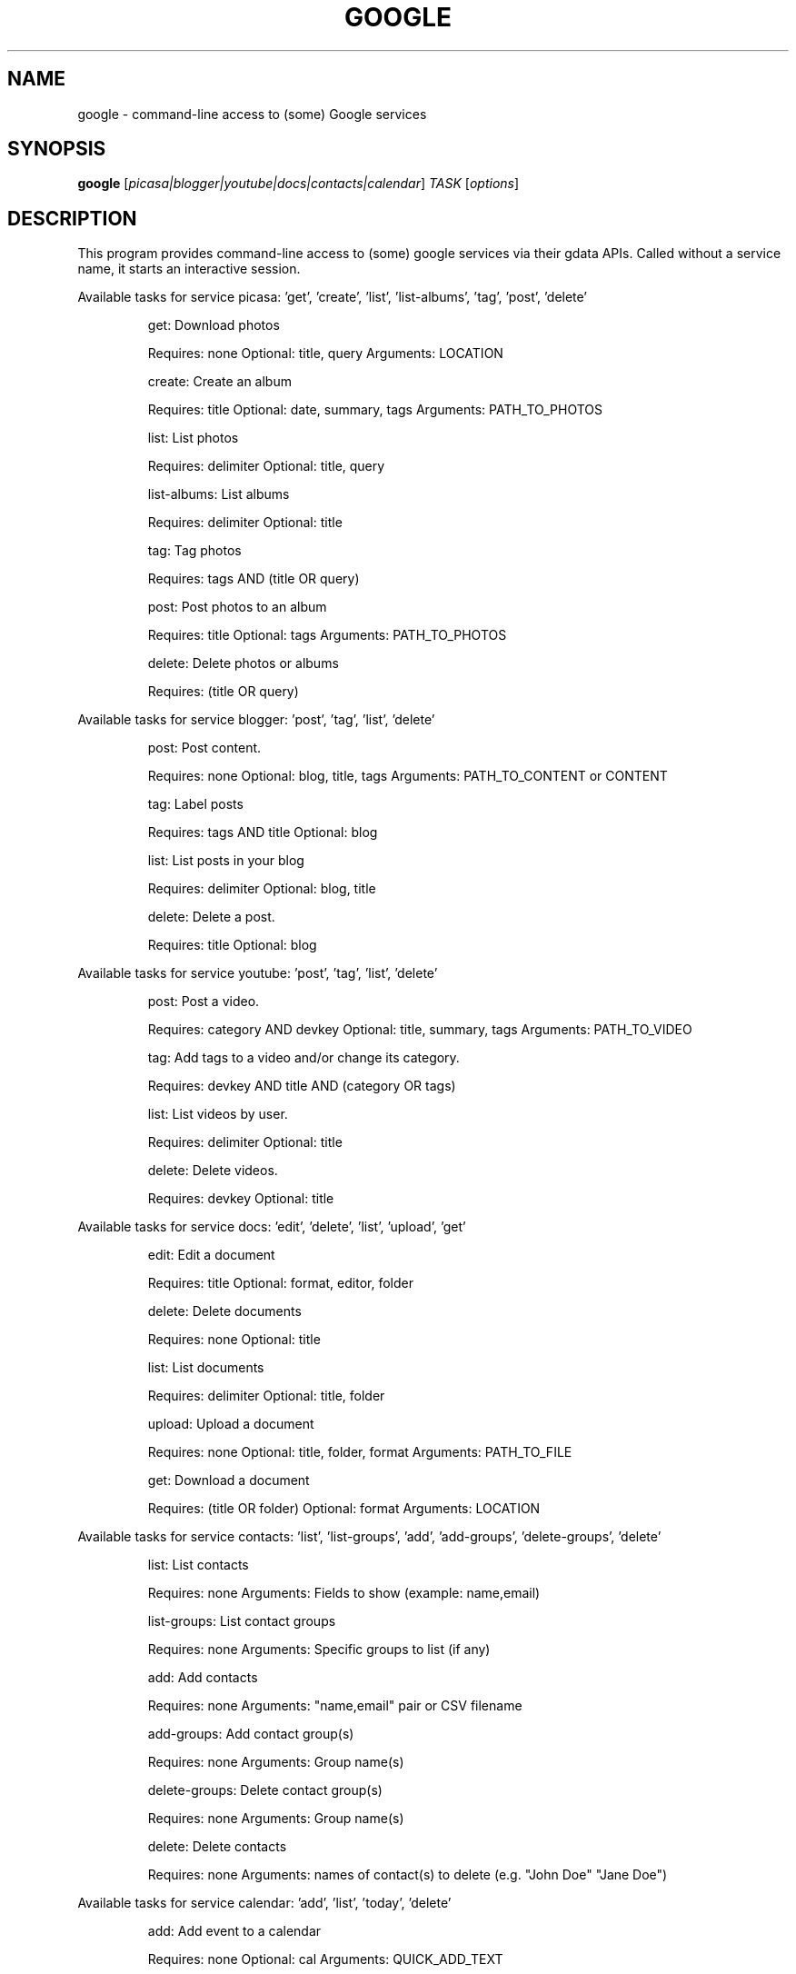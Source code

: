 .\" DO NOT MODIFY THIS FILE!  It was generated by help2man 1.36.
.TH GOOGLE "1" "July 2010" "google 0.9.8" "User Commands"
.SH NAME
google \- command-line access to (some) Google services
.SH SYNOPSIS
.B google
[\fIpicasa|blogger|youtube|docs|contacts|calendar\fR] \fITASK \fR[\fIoptions\fR]
.SH DESCRIPTION
This program provides command\-line access to (some) google services via their gdata APIs.
Called without a service name, it starts an interactive session.
.PP
Available tasks for service picasa: 'get', 'create', 'list', 'list\-albums', 'tag', 'post', 'delete'
.IP
get: Download photos
.IP
Requires: none Optional: title, query Arguments: LOCATION
.IP
create: Create an album
.IP
Requires: title Optional: date, summary, tags Arguments: PATH_TO_PHOTOS
.IP
list: List photos
.IP
Requires: delimiter Optional: title, query
.IP
list\-albums: List albums
.IP
Requires: delimiter Optional: title
.IP
tag: Tag photos
.IP
Requires: tags AND (title OR query)
.IP
post: Post photos to an album
.IP
Requires: title Optional: tags Arguments: PATH_TO_PHOTOS
.IP
delete: Delete photos or albums
.IP
Requires: (title OR query)
.PP
Available tasks for service blogger: 'post', 'tag', 'list', 'delete'
.IP
post: Post content.
.IP
Requires: none Optional: blog, title, tags Arguments: PATH_TO_CONTENT or CONTENT
.IP
tag: Label posts
.IP
Requires: tags AND title Optional: blog
.IP
list: List posts in your blog
.IP
Requires: delimiter Optional: blog, title
.IP
delete: Delete a post.
.IP
Requires: title Optional: blog
.PP
Available tasks for service youtube: 'post', 'tag', 'list', 'delete'
.IP
post: Post a video.
.IP
Requires: category AND devkey Optional: title, summary, tags Arguments: PATH_TO_VIDEO
.IP
tag: Add tags to a video and/or change its category.
.IP
Requires: devkey AND title AND (category OR tags)
.IP
list: List videos by user.
.IP
Requires: delimiter Optional: title
.IP
delete: Delete videos.
.IP
Requires: devkey Optional: title
.PP
Available tasks for service docs: 'edit', 'delete', 'list', 'upload', 'get'
.IP
edit: Edit a document
.IP
Requires: title Optional: format, editor, folder
.IP
delete: Delete documents
.IP
Requires: none Optional: title
.IP
list: List documents
.IP
Requires: delimiter Optional: title, folder
.IP
upload: Upload a document
.IP
Requires: none Optional: title, folder, format Arguments: PATH_TO_FILE
.IP
get: Download a document
.IP
Requires: (title OR folder) Optional: format Arguments: LOCATION
.PP
Available tasks for service contacts: 'list', 'list\-groups', 'add', 'add\-groups', 'delete\-groups', 'delete'
.IP
list: List contacts
.IP
Requires: none Arguments: Fields to show (example: name,email)
.IP
list\-groups: List contact groups
.IP
Requires: none Arguments: Specific groups to list (if any)
.IP
add: Add contacts
.IP
Requires: none Arguments: "name,email" pair or CSV filename
.IP
add\-groups: Add contact group(s)
.IP
Requires: none Arguments: Group name(s)
.IP
delete\-groups: Delete contact group(s)
.IP
Requires: none Arguments: Group name(s)
.IP
delete: Delete contacts
.IP
Requires: none Arguments: names of contact(s) to delete (e.g. "John Doe" "Jane Doe")
.PP
Available tasks for service calendar: 'add', 'list', 'today', 'delete'
.IP
add: Add event to a calendar
.IP
Requires: none Optional: cal Arguments: QUICK_ADD_TEXT
.IP
list: List events on a calendar
.IP
Requires: delimiter Optional: title, query, date, cal
.IP
today: List events for the next 24 hours
.IP
Requires: delimiter Optional: title, query, cal
.IP
delete: Delete event from a calendar
.IP
Requires: (title OR query) Optional: date, cal
.SH OPTIONS
.TP
\fB\-\-version\fR
show program's version number and exit
.TP
\fB\-h\fR, \fB\-\-help\fR
show this help message and exit
.TP
\fB\-\-blog\fR=\fIBLOG\fR
Blogger only \- specify a blog other than your primary.
.TP
\fB\-\-cal\fR=\fICAL\fR
Calendar only \- specify a calendar other than your
primary.
.TP
\fB\-c\fR CATEGORY, \fB\-\-category\fR=\fICATEGORY\fR
YouTube only \- specify video categories as a commaseparated list, e.g. "Film, Travel"
.TP
\fB\-\-config\fR=\fICONFIG\fR
Specify location of config file.
.TP
\fB\-\-devtags\fR=\fIDEVTAGS\fR
YouTube only \- specify developer tags as a commaseparated list.
.TP
\fB\-\-devkey\fR=\fIDEVKEY\fR
YouTube only \- specify a developer key
.TP
\fB\-d\fR DATE, \fB\-\-date\fR=\fIDATE\fR
Date in YYYY\-MM\-DD format. Picasa only \- sets the date
of the album  Calendar only \- date of the event to add
/ look for.  Can also specify a range with a comma:
"YYYY\-MM\-DD", events between date and future. "YYYYMM\-DD,YYYY\-MM\-DD" events between two dates.
.TP
\fB\-\-delimiter\fR=\fIDELIMITER\fR
Specify a delimiter for the output of the list task.
.TP
\fB\-\-draft\fR
Blogger only \- post as a draft
.TP
\fB\-\-editor\fR=\fIEDITOR\fR
Docs only \- editor to use on a file.
.TP
\fB\-f\fR FOLDER, \fB\-\-folder\fR=\fIFOLDER\fR
Docs only \- specify folder(s) to upload to / search
in.
.TP
\fB\-\-format\fR=\fIFORMAT\fR
Docs only \- format to download documents as.
.TP
\fB\-\-hostid\fR=\fIHOSTID\fR
Label the machine being used.
.TP
\fB\-n\fR TITLE, \fB\-\-title\fR=\fITITLE\fR
Title of the item
.TP
\fB\-\-no\-convert\fR
Google Apps Premier only \- do not convert the file on
upload. (Else converts to native Google Docs format)
.TP
\fB\-q\fR QUERY, \fB\-\-query\fR=\fIQUERY\fR
Full text query string for specifying items. Searches
on titles, captions, and tags.
.TP
\fB\-s\fR SUMMARY, \fB\-\-summary\fR=\fISUMMARY\fR
Description of the upload, or file containing the
description.
.TP
\fB\-t\fR TAGS, \fB\-\-tags\fR=\fITAGS\fR
Tags for item, e.g. "Sunsets, Earth Day"
.TP
\fB\-u\fR USER, \fB\-\-user\fR=\fIUSER\fR
Username to use for the task. Exact application is
task\-dependent. If authentication is necessary, this
will force the user to specify a password through a
command line prompt or option.
.SH EXAMPLES
.nf
google blogger post \-\-title 'foo' 'command line posting'

google calendar add 'Lunch with Jim at noon tomorrow'

google contacts list name,email >contacts.csv

google docs edit \-\-title 'Shopping list'

google.py picasa create \-\-title 'Cat Photos' ~/photos/cats/*.jpg

google youtube post \-\-category Education killer_robots.avi
